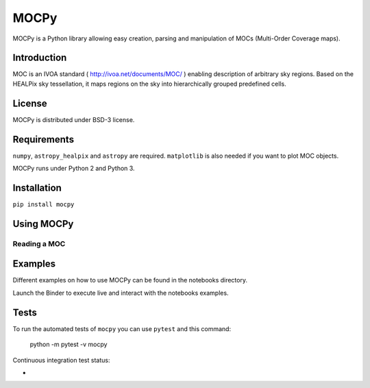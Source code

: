 *****
MOCPy
*****

MOCPy is a Python library allowing easy creation, parsing and manipulation of MOCs (Multi-Order Coverage maps).

============
Introduction
============

MOC is an IVOA standard ( http://ivoa.net/documents/MOC/ ) enabling description 
of arbitrary sky regions. Based on the HEALPix sky tessellation, it maps 
regions on the sky into hierarchically grouped predefined cells.

=======
License
=======

MOCPy is distributed under BSD-3 license.

============
Requirements
============

``numpy``, ``astropy_healpix`` and ``astropy`` are required.
``matplotlib`` is also needed if you want to plot MOC objects.

MOCPy runs under Python 2 and Python 3.

============
Installation
============

``pip install mocpy``

===========
Using MOCPy
===========

-------------
Reading a MOC
-------------

===========
Examples
===========

Different examples on how to use MOCPy can be found in the notebooks directory.

.. image:: http://mybinder.org/badge.svg
    :target: https://mybinder.org/v2/gh/cds-astro/mocpy/master

Launch the Binder to execute live and interact with the notebooks examples.  


=====
Tests
=====

To run the automated tests of ``mocpy`` you can use ``pytest`` and this command:

    python -m pytest -v mocpy

Continuous integration test status:

* .. image:: http://img.shields.io/travis/cds-astro/mocpy.svg?branch=master
    :target: https://travis-ci.org/cds-astro/mocpy
    :alt: Test Status Travis-CI
